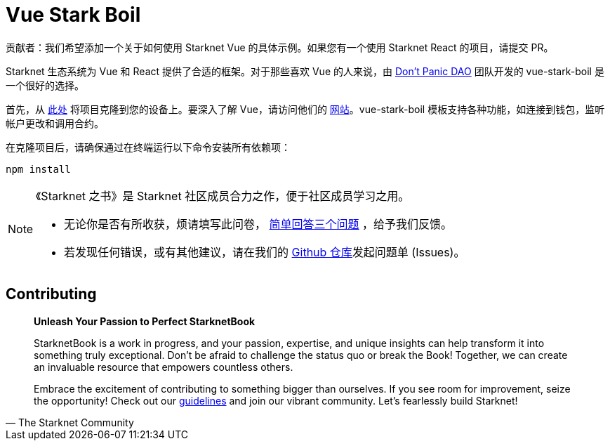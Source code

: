 [id="vue-stark-boil"]

= Vue Stark Boil

====
贡献者：我们希望添加一个关于如何使用 Starknet Vue 的具体示例。如果您有一个使用 Starknet React 的项目，请提交 PR。
====

Starknet 生态系统为 Vue 和 React 提供了合适的框架。对于那些喜欢 Vue 的人来说，由 https://github.com/dontpanicdao[Don't Panic DAO] 团队开发的 vue-stark-boil 是一个很好的选择。

首先，从 https://github.com/dontpanicdao/vue-stark-boil[此处] 将项目克隆到您的设备上。要深入了解 Vue，请访问他们的 https://vuejs.org/[网站]。vue-stark-boil 模板支持各种功能，如连接到钱包，监听帐户更改和调用合约。

在克隆项目后，请确保通过在终端运行以下命令安装所有依赖项：

[source, bash]
----
npm install
----


[NOTE]
====
《Starknet 之书》是 Starknet 社区成员合力之作，便于社区成员学习之用。

* 无论你是否有所收获，烦请填写此问卷， https://a.sprig.com/WTRtdlh2VUlja09lfnNpZDo4MTQyYTlmMy03NzdkLTQ0NDEtOTBiZC01ZjAyNDU0ZDgxMzU=[简单回答三个问题] ，给予我们反馈。
* 若发现任何错误，或有其他建议，请在我们的 https://github.com/starknet-edu/starknetbook/issues[Github 仓库]发起问题单 (Issues)。
====

== Contributing

[quote, The Starknet Community]
____
*Unleash Your Passion to Perfect StarknetBook*

StarknetBook is a work in progress, and your passion, expertise, and unique insights can help transform it into something truly exceptional. Don't be afraid to challenge the status quo or break the Book! Together, we can create an invaluable resource that empowers countless others.

Embrace the excitement of contributing to something bigger than ourselves. If you see room for improvement, seize the opportunity! Check out our https://github.com/starknet-edu/starknetbook/blob/main/CONTRIBUTING.adoc[guidelines] and join our vibrant community. Let's fearlessly build Starknet! 
____
